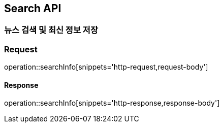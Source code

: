== Search API

=== 뉴스 검색 및 최신 정보 저장

=== Request
operation::searchInfo[snippets='http-request,request-body']

==== Response
operation::searchInfo[snippets='http-response,response-body']